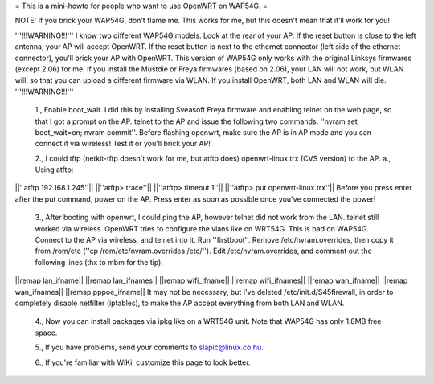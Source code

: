 = This is a mini-howto for people who want to use OpenWRT on WAP54G. =

NOTE: If you brick your WAP54G, don't flame me. This works for me, but this doesn't mean that it'll work for you!

'''!!!WARNING!!!'''
I know two different WAP54G models. Look at the rear of your AP. If the reset button is close to the left antenna, your AP will accept OpenWRT.
If the reset button is next to the ethernet connector (left side of the ethernet connector), you'll brick your AP with OpenWRT. This version of WAP54G only works with the original Linksys firmwares (except 2.06) for me. If you install the Mustdie or Freya firmwares (based on 2.06), your LAN will not work, but WLAN will, so that you can upload a different firmware via WLAN. If you install OpenWRT, both LAN and WLAN will die.
'''!!!WARNING!!!'''

 1., Enable boot_wait. I did this by installing Sveasoft Freya firmware and enabling telnet on the web page, so that I got a prompt on the AP. telnet to the AP and issue the following two commands: ''nvram set boot_wait=on; nvram commit''. Before flashing openwrt, make sure the AP is in AP mode and you can connect it via wireless! Test it or you'll brick your AP!
 
 2., I could tftp (netkit-tftp doesn't work for me, but atftp does) openwrt-linux.trx (CVS version) to the AP.
 a., Using atftp:
||''atftp 192.168.1.245''||
||''atftp> trace''||
||''atftp> timeout 1''||
||''atftp> put openwrt-linux.trx''||
Before you press enter after the put command, power on the AP. Press enter as soon as possible once you've connected the power!
 
 3., After booting with openwrt, I could ping the AP, however telnet did not work from the LAN. telnet still worked via wireless. OpenWRT tries to configure the vlans like on WRT54G. This is bad on WAP54G. Connect to the AP via wireless, and telnet into it. Run ''firstboot''. Remove /etc/nvram.overrides, then copy it from /rom/etc (''cp /rom/etc/nvram.overrides /etc/''). Edit /etc/nvram.overrides, and comment out the following lines (thx to mbm for the tip):
||remap lan_ifname||
||remap lan_ifnames||
||remap wifi_ifname||
||remap wifi_ifnames||
||remap wan_ifname||
||remap wan_ifnames||
||remap pppoe_ifname||
It may not be necessary, but I've deleted /etc/init.d/S45firewall, in order to completely disable netfilter (iptables), to make the AP accept everything from both LAN and WLAN.

 4., Now you can install packages via ipkg like on a WRT54G unit. Note that WAP54G has only 1.8MB free space.

 5., If you have problems, send your comments to slapic@linux.co.hu.

 6., If you're familiar with WiKi, customize this page to look better.

